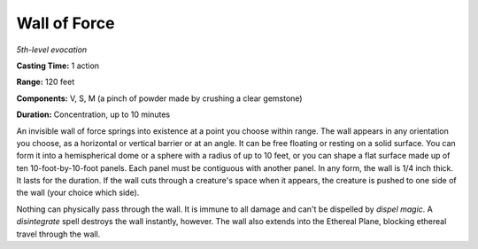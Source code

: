.. _`Wall of Force`:

Wall of Force
-------------

*5th-level evocation*

**Casting Time:** 1 action

**Range:** 120 feet

**Components:** V, S, M (a pinch of powder made by crushing a clear
gemstone)

**Duration:** Concentration, up to 10 minutes

An invisible wall of force springs into existence at a point you choose
within range. The wall appears in any orientation you choose, as a
horizontal or vertical barrier or at an angle. It can be free floating
or resting on a solid surface. You can form it into a hemispherical dome
or a sphere with a radius of up to 10 feet, or you can shape a flat
surface made up of ten 10-foot-by-10-foot panels. Each panel must be
contiguous with another panel. In any form, the wall is 1/4 inch thick.
It lasts for the duration. If the wall cuts through a creature's space
when it appears, the creature is pushed to one side of the wall (your
choice which side).

Nothing can physically pass through the wall. It is immune to all damage
and can't be dispelled by *dispel magic*. A *disintegrate* spell
destroys the wall instantly, however. The wall also extends into the
Ethereal Plane, blocking ethereal travel through the wall.

